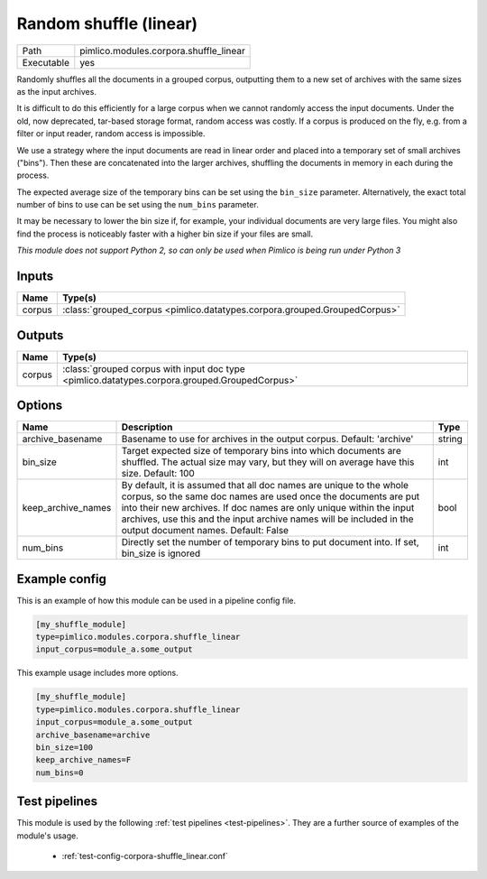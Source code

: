 Random shuffle \(linear\)
~~~~~~~~~~~~~~~~~~~~~~~~~

.. py:module:: pimlico.modules.corpora.shuffle_linear

+------------+----------------------------------------+
| Path       | pimlico.modules.corpora.shuffle_linear |
+------------+----------------------------------------+
| Executable | yes                                    |
+------------+----------------------------------------+

Randomly shuffles all the documents in a grouped corpus, outputting
them to a new set of archives with the same sizes as the input archives.

It is difficult to do this efficiently for a large corpus when we cannot
randomly access the input documents. Under the old, now deprecated,
tar-based storage format, random access was costly. If a corpus is
produced on the fly, e.g. from a filter or input reader, random access
is impossible.

We use a strategy where the input documents are read in linear order
and placed into a temporary set of small archives ("bins"). Then these are
concatenated into the larger archives, shuffling the documents in memory
in each during the process.

The expected average size of the temporary bins can be set using the
``bin_size`` parameter. Alternatively, the exact total number of
bins to use can be set using the ``num_bins`` parameter.

It may be necessary to lower the bin size if, for example, your
individual documents are very large files. You might also find the
process is noticeably faster with a higher bin size if your files
are small.

.. seealso::

   Module type :mod:`pimlico.modules.corpora.shuffle`
      If the input corpus is not dynamically produced and is therefore
      randomly accessible, it is more efficient to use the ``shuffle``
      module type.


*This module does not support Python 2, so can only be used when Pimlico is being run under Python 3*

Inputs
======

+--------+---------------------------------------------------------------------------+
| Name   | Type(s)                                                                   |
+========+===========================================================================+
| corpus | :class:`grouped_corpus <pimlico.datatypes.corpora.grouped.GroupedCorpus>` |
+--------+---------------------------------------------------------------------------+

Outputs
=======

+--------+-----------------------------------------------------------------------------------------------+
| Name   | Type(s)                                                                                       |
+========+===============================================================================================+
| corpus | :class:`grouped corpus with input doc type <pimlico.datatypes.corpora.grouped.GroupedCorpus>` |
+--------+-----------------------------------------------------------------------------------------------+


Options
=======

+--------------------+----------------------------------------------------------------------------------------------------------------------------------------------------------------------------------------------------------------------------------------------------------------------------------------------------------------------------+--------+
| Name               | Description                                                                                                                                                                                                                                                                                                                | Type   |
+====================+============================================================================================================================================================================================================================================================================================================================+========+
| archive_basename   | Basename to use for archives in the output corpus. Default: 'archive'                                                                                                                                                                                                                                                      | string |
+--------------------+----------------------------------------------------------------------------------------------------------------------------------------------------------------------------------------------------------------------------------------------------------------------------------------------------------------------------+--------+
| bin_size           | Target expected size of temporary bins into which documents are shuffled. The actual size may vary, but they will on average have this size. Default: 100                                                                                                                                                                  | int    |
+--------------------+----------------------------------------------------------------------------------------------------------------------------------------------------------------------------------------------------------------------------------------------------------------------------------------------------------------------------+--------+
| keep_archive_names | By default, it is assumed that all doc names are unique to the whole corpus, so the same doc names are used once the documents are put into their new archives. If doc names are only unique within the input archives, use this and the input archive names will be included in the output document names. Default: False | bool   |
+--------------------+----------------------------------------------------------------------------------------------------------------------------------------------------------------------------------------------------------------------------------------------------------------------------------------------------------------------------+--------+
| num_bins           | Directly set the number of temporary bins to put document into. If set, bin_size is ignored                                                                                                                                                                                                                                | int    |
+--------------------+----------------------------------------------------------------------------------------------------------------------------------------------------------------------------------------------------------------------------------------------------------------------------------------------------------------------------+--------+

Example config
==============

This is an example of how this module can be used in a pipeline config file.

.. code-block:: ini
   
   [my_shuffle_module]
   type=pimlico.modules.corpora.shuffle_linear
   input_corpus=module_a.some_output
   

This example usage includes more options.

.. code-block:: ini
   
   [my_shuffle_module]
   type=pimlico.modules.corpora.shuffle_linear
   input_corpus=module_a.some_output
   archive_basename=archive
   bin_size=100
   keep_archive_names=F
   num_bins=0

Test pipelines
==============

This module is used by the following :ref:`test pipelines <test-pipelines>`. They are a further source of examples of the module's usage.

 * :ref:`test-config-corpora-shuffle_linear.conf`

